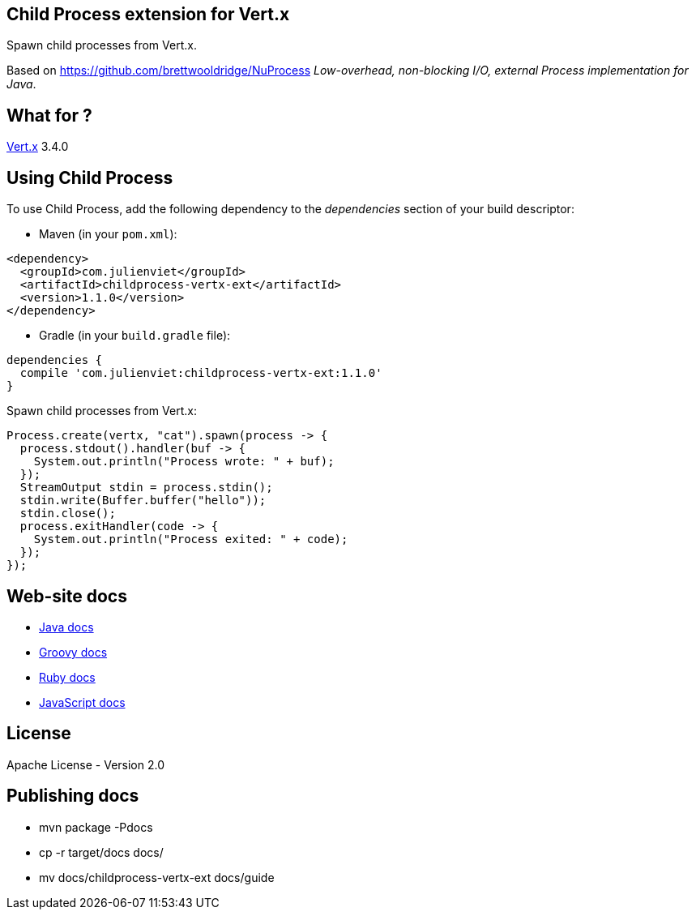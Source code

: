 == Child Process extension for Vert.x

Spawn child processes from Vert.x.

Based on https://github.com/brettwooldridge/NuProcess _Low-overhead, non-blocking I/O, external Process implementation for Java_.

== What for ?

link:http://vertx.io[Vert.x] 3.4.0

== Using Child Process

To use Child Process, add the following dependency to the _dependencies_ section of your build descriptor:

* Maven (in your `pom.xml`):

[source,xml,subs="+attributes"]
----
<dependency>
  <groupId>com.julienviet</groupId>
  <artifactId>childprocess-vertx-ext</artifactId>
  <version>1.1.0</version>
</dependency>
----

* Gradle (in your `build.gradle` file):

[source,groovy,subs="+attributes"]
----
dependencies {
  compile 'com.julienviet:childprocess-vertx-ext:1.1.0'
}
----

Spawn child processes from Vert.x:

```
Process.create(vertx, "cat").spawn(process -> {
  process.stdout().handler(buf -> {
    System.out.println("Process wrote: " + buf);
  });
  StreamOutput stdin = process.stdin();
  stdin.write(Buffer.buffer("hello"));
  stdin.close();
  process.exitHandler(code -> {
    System.out.println("Process exited: " + code);
  });
});
```

== Web-site docs

* link:http://www.julienviet.com/childprocess-vertx-ext/guide/java/index.html[Java docs]
* link:http://www.julienviet.com/childprocess-vertx-ext/guide/groovy/index.html[Groovy docs]
* link:http://www.julienviet.com/childprocess-vertx-ext/guide/ruby/index.html[Ruby docs]
* link:http://www.julienviet.com/childprocess-vertx-ext/guide/js/index.html[JavaScript docs]

== License

Apache License - Version 2.0

== Publishing docs

* mvn package -Pdocs
* cp -r target/docs docs/
* mv docs/childprocess-vertx-ext docs/guide
